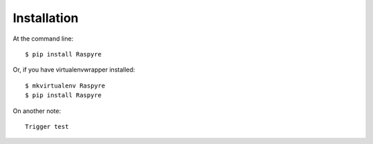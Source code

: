 ============
Installation
============

At the command line::

    $ pip install Raspyre

Or, if you have virtualenvwrapper installed::

    $ mkvirtualenv Raspyre
    $ pip install Raspyre

On another note::

    Trigger test
